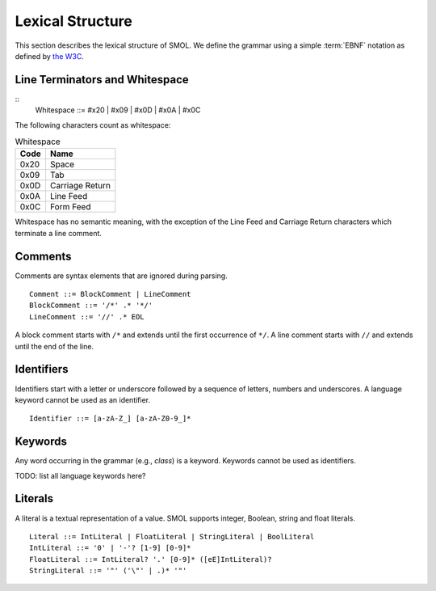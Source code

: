 Lexical Structure
=================

This section describes the lexical structure of SMOL.  We define the grammar
using a simple :term:`EBNF` notation as defined by `the W3C
<https://www.w3.org/TR/2006/REC-xml11-20060816/#sec-notation>`_.

Line Terminators and Whitespace
-------------------------------

::
   Whitespace ::= #x20 | #x09 | #x0D | #x0A | #x0C

The following characters count as whitespace:

.. list-table:: Whitespace
   :header-rows: 1
   :align: left

   * - Code
     - Name
   * - 0x20
     - Space
   * - 0x09
     - Tab
   * - 0x0D
     - Carriage Return
   * - 0x0A
     - Line Feed
   * - 0x0C
     - Form Feed

Whitespace has no semantic meaning, with the exception of the Line Feed and
Carriage Return characters which terminate a line comment.

Comments
--------

Comments are syntax elements that are ignored during parsing.

::

   Comment ::= BlockComment | LineComment
   BlockComment ::= '/*' .* '*/'
   LineComment ::= '//' .* EOL

A block comment starts with ``/*`` and extends until the first occurrence of
``*/``.  A line comment starts with ``//`` and extends until the end of the line.

Identifiers
-----------

Identifiers start with a letter or underscore followed by a sequence of
letters, numbers and underscores.  A language keyword cannot be used as an
identifier.

::

   Identifier ::= [a-zA-Z_] [a-zA-Z0-9_]*


Keywords
--------

Any word occurring in the grammar (e.g., `class`) is a keyword.  Keywords
cannot be used as identifiers.

TODO: list all language keywords here?

.. _literals_ref:

Literals
--------

A literal is a textual representation of a value.  SMOL supports integer,
Boolean, string and float literals.

::

   Literal ::= IntLiteral | FloatLiteral | StringLiteral | BoolLiteral
   IntLiteral ::= '0' | '-'? [1-9] [0-9]*
   FloatLiteral ::= IntLiteral? '.' [0-9]* ([eE]IntLiteral)?
   StringLiteral ::= '"' ('\"' | .)* '"'
